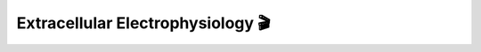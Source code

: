 Extracellular Electrophysiology 🎬
==================================

.. image:: https://www.mathworks.com/images/responsive/global/open-in-matlab-online.svg
   :target: https://matlab.mathworks.com/open/github/v1?repo=NeurodataWithoutBorders/matnwb&file=tutorials/ecephys.mlx
   :alt: Open in MATLAB Online
.. image:: https://img.shields.io/badge/View-Full_Page-blue
   :target: ../../_static/html/tutorials/ecephys.html
   :alt: View full page
.. image:: https://img.shields.io/badge/View-Youtube-red
   :target: https://www.youtube.com/watch?v=W8t4_quIl1k&ab_channel=NeurodataWithoutBorders
   :alt: View tutorial on YouTube

.. raw:: html

   <iframe id="tutorialIframe" src="../../_static/html/tutorials/ecephys.html" style="width: 100%; overflow: hidden; border: none;"></iframe>
   <script>
       const iframe = document.getElementById('tutorialIframe');
       iframe.onload = () => {
           iframe.style.height = iframe.contentWindow.document.body.scrollHeight + 'px';
       };
   </script>
